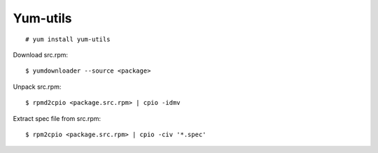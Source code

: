 .. meta::
    :robots: noindex

Yum-utils
=========

::

    # yum install yum-utils


Download src.rpm: ::

    $ yumdownloader --source <package>

Unpack src.rpm: ::

    $ rpmd2cpio <package.src.rpm> | cpio -idmv

Extract spec file from src.rpm: ::

    $ rpm2cpio <package.src.rpm> | cpio -civ '*.spec'
